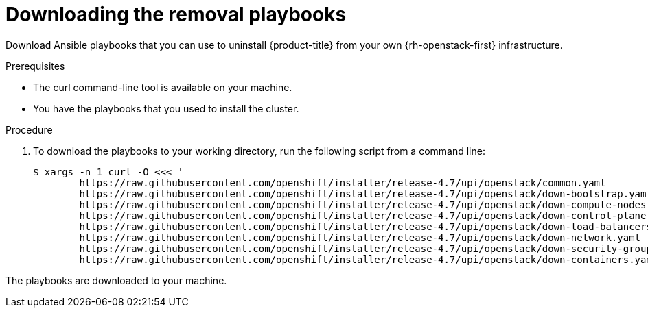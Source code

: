 // Module included in the following assemblies:
// * installing/installing_openstack/uninstalling-openstack-user.adoc
:playbook-version: 4.7

[id="installation-osp-downloading-playbooks_{context}"]
= Downloading the removal playbooks

Download Ansible playbooks that you can use to uninstall {product-title} from your own {rh-openstack-first} infrastructure.

.Prerequisites

* The curl command-line tool is available on your machine.
* You have the playbooks that you used to install the cluster. 

.Procedure

. To download the playbooks to your working directory, run the following script from a command line:
+
[source,terminal,subs=attributes+]
----
$ xargs -n 1 curl -O <<< '                                
        https://raw.githubusercontent.com/openshift/installer/release-{playbook-version}/upi/openstack/common.yaml                                     
        https://raw.githubusercontent.com/openshift/installer/release-{playbook-version}/upi/openstack/down-bootstrap.yaml                             
        https://raw.githubusercontent.com/openshift/installer/release-{playbook-version}/upi/openstack/down-compute-nodes.yaml                         
        https://raw.githubusercontent.com/openshift/installer/release-{playbook-version}/upi/openstack/down-control-plane.yaml                         
        https://raw.githubusercontent.com/openshift/installer/release-{playbook-version}/upi/openstack/down-load-balancers.yaml                        
        https://raw.githubusercontent.com/openshift/installer/release-{playbook-version}/upi/openstack/down-network.yaml                               
        https://raw.githubusercontent.com/openshift/installer/release-{playbook-version}/upi/openstack/down-security-groups.yaml                       
        https://raw.githubusercontent.com/openshift/installer/release-{playbook-version}/upi/openstack/down-containers.yaml'
----

The playbooks are downloaded to your machine.